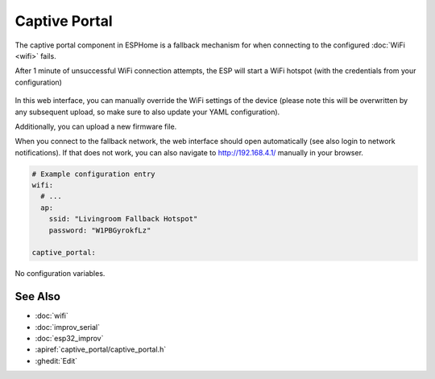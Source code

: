 Captive Portal
==============

.. seo::
    :description: Instructions for setting up the Captive Portal fallback mechanism in ESPHome.
    :image: wifi-strength-alert-outline.png

The captive portal component in ESPHome is a fallback mechanism for when connecting to the
configured :doc:`WiFi <wifi>` fails.

After 1 minute of unsuccessful WiFi connection attempts, the ESP will start a WiFi hotspot
(with the credentials from your configuration)

.. figure:: images/captive_portal-ui.png
    :align: center
    :width: 70.0%

In this web interface, you can manually override the WiFi settings of the device (please note
this will be overwritten by any subsequent upload, so make sure to also update your YAML configuration).

Additionally, you can upload a new firmware file.

When you connect to the fallback network, the web interface should open automatically (see also
login to network notifications). If that does not work, you can also navigate to http://192.168.4.1/
manually in your browser.

.. code-block:: yaml

    # Example configuration entry
    wifi:
      # ...
      ap:
        ssid: "Livingroom Fallback Hotspot"
        password: "W1PBGyrokfLz"

    captive_portal:


No configuration variables.

See Also
--------

- :doc:`wifi`
- :doc:`improv_serial`
- :doc:`esp32_improv`
- :apiref:`captive_portal/captive_portal.h`
- :ghedit:`Edit`
